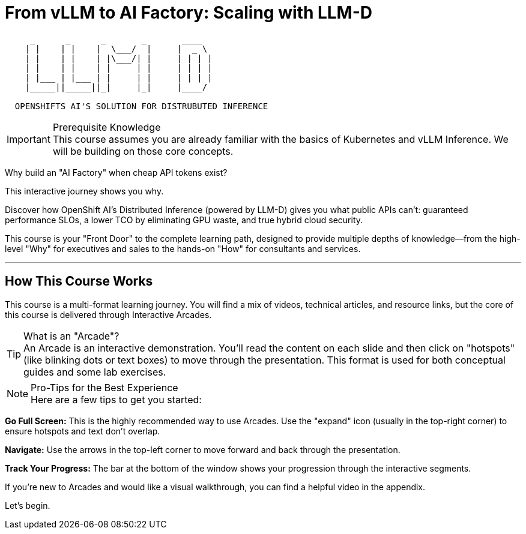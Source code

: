 = From vLLM to AI Factory: Scaling with LLM-D


====

[literal]
....
     _      _      _       _       ____  
    | |    | |    |  \___/  |     |  _ \  
    | |    | |    | |\___/| |     | | | |
    | |    | |    | |     | |     | | | | 
    | |___ | |___ | |     | |     | | | | 
    |_____||_____||_|     |_|     |____/ 

  OPENSHIFTS AI'S SOLUTION FOR DISTRUBUTED INFERENCE

====


[IMPORTANT]
.Prerequisite Knowledge

This course assumes you are already familiar with the basics of Kubernetes and vLLM Inference. We will be building on those core concepts.

[QUOTE.icon-question-circle, "The Core Question"]
Why build an "AI Factory" when cheap API tokens exist?

This interactive journey shows you why.

Discover how OpenShift AI's Distributed Inference (powered by LLM-D) gives you what public APIs can't: guaranteed performance SLOs, a lower TCO by eliminating GPU waste, and true hybrid cloud security.

This course is your "Front Door" to the complete learning path, designed to provide multiple depths of knowledge—from the high-level "Why" for executives and sales to the hands-on "How" for consultants and services.

'''

== How This Course Works

This course is a multi-format learning journey. You will find a mix of videos, technical articles, and resource links, but the core of this course is delivered through Interactive Arcades.

[TIP.icon-play-circle]
.What is an "Arcade"?

An Arcade is an interactive demonstration. You'll read the content on each slide and then click on "hotspots" (like blinking dots or text boxes) to move through the presentation. This format is used for both conceptual guides and some lab exercises.

[NOTE]
.Pro-Tips for the Best Experience

Here are a few tips to get you started:

*Go Full Screen:* This is the highly recommended way to use Arcades. Use the "expand" icon (usually in the top-right corner) to ensure hotspots and text don't overlap.

*Navigate:* Use the arrows in the top-left corner to move forward and back through the presentation.

*Track Your Progress:* The bar at the bottom of the window shows your progression through the interactive segments.

If you're new to Arcades and would like a visual walkthrough, you can find a helpful video in the appendix.

Let's begin.
